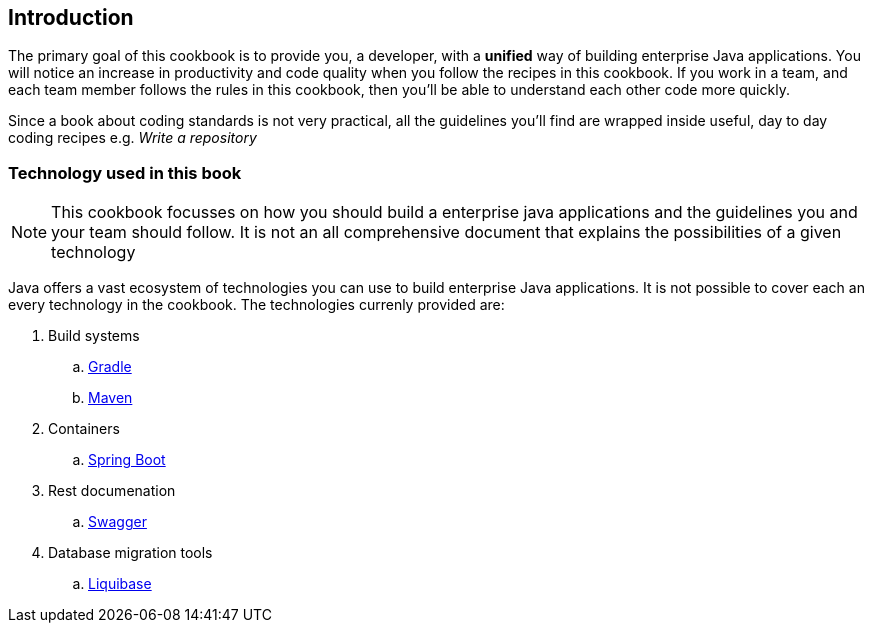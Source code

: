 == Introduction

The primary goal of this cookbook is to provide you, a developer,  with a *unified* way of building enterprise Java applications.
You will notice an increase in productivity and code quality when you follow the recipes in this cookbook.
If you work in a team, and each team member follows the rules in this cookbook, then you'll be able to understand each other code more quickly.

Since a book about coding standards is not very practical, all the guidelines you'll find are wrapped inside useful, day to day coding recipes e.g. _Write a repository_

=== Technology used in this book

[NOTE]
====

This cookbook focusses on how you should build a enterprise java applications and the guidelines you and your team should follow.
It is not an all comprehensive document that explains the possibilities of a given technology

====

Java offers a vast ecosystem of technologies you can use to build enterprise Java applications.
It is not possible to cover each an every technology in the cookbook.
The technologies currenly provided are:

. Build systems
.. https://gradle.org[Gradle^]
.. https://maven.apache.org[Maven^]
. Containers
.. http://projects.spring.io/spring-boot[Spring Boot^]
. Rest documenation
.. http://swagger.io[Swagger^]
. Database migration tools
.. http://www.liquibase.org[Liquibase^]






